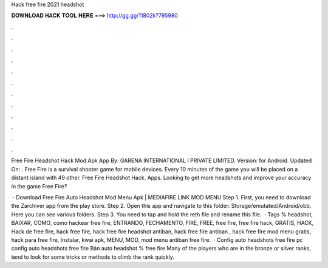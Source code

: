 Hack free fire 2021 headshot



𝐃𝐎𝐖𝐍𝐋𝐎𝐀𝐃 𝐇𝐀𝐂𝐊 𝐓𝐎𝐎𝐋 𝐇𝐄𝐑𝐄 ===> http://gg.gg/11802k?795980



.



.



.



.



.



.



.



.



.



.



.



.

Free Fire Headshot Hack Mod Apk App By: GARENA INTERNATIONAL I PRIVATE LIMITED. Version: for Android. Updated On: . Free Fire is a survival shooter game for mobile devices. Every 10 minutes of the game you will be placed on a distant island with 49 other. Free Fire Headshot Hack. Apps. Looking to get more headshots and improve your accuracy in the game Free Fire?

 · Download Free Fire Auto Headshot Mod Menu Apk | MEDIAFIRE LINK MOD MENU Step 1. First, you need to download the Zarchiver app from the play store. Step 2. Open this app and navigate to this folder: Storage/emutated/Android/obb. Here you can see various folders. Step 3. You need to tap and hold the reth file and rename this file.  · Tags % headshot, BAIXAR, COMO, como hackear free fire, ENTRANDO, FECHAMENTO, FIRE, FREE, free fire, free fire hack, GRATIS, HACK, Hack de free fire, hack free fire, hack free fire headshot antiban, hack free fire antiban , hack free fire mod menu gratis, hack para free fire, Instalar, kwai apk, MENU, MOD, mod menu antiban free fire.  · Config auto headshots free fire pc config auto headshots free fire Bản auto headshot % free fire Many of the players who are in the bronze or silver ranks, tend to look for some tricks or methods to climb the rank quickly.
